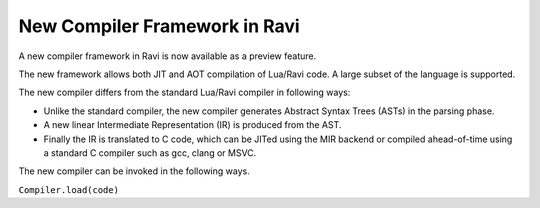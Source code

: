 New Compiler Framework in Ravi
==============================

A new compiler framework in Ravi is now available as a preview feature.

The new framework allows both JIT and AOT compilation of Lua/Ravi code.
A large subset of the language is supported.

The new compiler differs from the standard Lua/Ravi compiler in following ways:

* Unlike the standard compiler, the new compiler generates Abstract Syntax Trees (ASTs) in the parsing phase.
* A new linear Intermediate Representation (IR) is produced from the AST.
* Finally the IR is translated to C code, which can be JITed using the MIR backend or compiled ahead-of-time using a standard C compiler such as gcc, clang or MSVC.

The new compiler can be invoked in the following ways.

``Compiler.load(code)``
